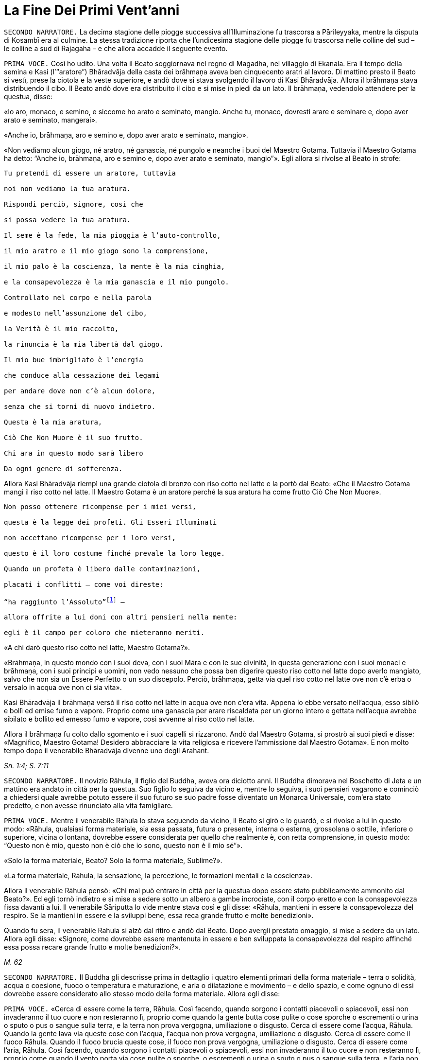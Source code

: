 = La Fine Dei Primi Vent’anni

[.narrator]
`SECONDO NARRATORE.` La decima stagione delle piogge successiva
all’Illuminazione fu trascorsa a Pārileyyaka, mentre la disputa di
Kosambī era al culmine. La stessa tradizione riporta che l’undicesima
stagione delle piogge fu trascorsa nelle colline del sud – le colline a
sud di Rājagaha – e che allora accadde il seguente evento.

[.voice]
`PRIMA VOCE.` Così ho udito. Una volta il Beato soggiornava nel regno di
Magadha, nel villaggio di Ekanālā. Era il tempo della semina e Kasi
(l’“aratore”) Bhāradvāja della casta dei brāhmaṇa aveva ben cinquecento
aratri al lavoro. Di mattino presto il Beato si vestì, prese la ciotola
e la veste superiore, e andò dove si stava svolgendo il lavoro di Kasi
Bhāradvāja. Allora il brāhmaṇa stava distribuendo il cibo. Il Beato andò
dove era distribuito il cibo e si mise in piedi da un lato. Il brāhmaṇa,
vedendolo attendere per la questua, disse:

«Io aro, monaco, e semino, e siccome ho arato e seminato, mangio. Anche
tu, monaco, dovresti arare e seminare e, dopo aver arato e seminato,
mangerai».

«Anche io, brāhmaṇa, aro e semino e, dopo aver arato e seminato,
mangio».

«Non vediamo alcun giogo, né aratro, né ganascia, né pungolo e neanche i
buoi del Maestro Gotama. Tuttavia il Maestro Gotama ha detto: “Anche io,
brāhmaṇa, aro e semino e, dopo aver arato e seminato, mangio”». Egli
allora si rivolse al Beato in strofe:

[verse]
____
Tu pretendi di essere un aratore, tuttavia +
noi non vediamo la tua aratura. +
Rispondi perciò, signore, così che +
si possa vedere la tua aratura.

Il seme è la fede, la mia pioggia è l’auto-controllo, +
il mio aratro e il mio giogo sono la comprensione, +
il mio palo è la coscienza, la mente è la mia cinghia, +
e la consapevolezza è la mia ganascia e il mio pungolo. +
Controllato nel corpo e nella parola +
e modesto nell’assunzione del cibo, +
la Verità è il mio raccolto, +
la rinuncia è la mia libertà dal giogo. +
Il mio bue imbrigliato è l’energia +
che conduce alla cessazione dei legami +
per andare dove non c’è alcun dolore, +
senza che si torni di nuovo indietro. +
Questa è la mia aratura, +
Ciò Che Non Muore è il suo frutto. +
Chi ara in questo modo sarà libero +
Da ogni genere di sofferenza.
____

Allora Kasi Bhāradvāja riempì una grande ciotola di bronzo con riso
cotto nel latte e la portò dal Beato: «Che il Maestro Gotama mangi il
riso cotto nel latte. Il Maestro Gotama è un aratore perché la sua
aratura ha come frutto Ciò Che Non Muore».

[verse]
____
Non posso ottenere ricompense per i miei versi, +
questa è la legge dei profeti. Gli Esseri Illuminati +
non accettano ricompense per i loro versi, +
questo è il loro costume finché prevale la loro legge. +
Quando un profeta è libero dalle contaminazioni, +
placati i conflitti – come voi direste: +
“ha raggiunto l’Assoluto”footnote:[Il termine _kevalī_
(“ha raggiunto l’Assoluto”) pare fosse
usato dal Buddha quando si rivolgeva ai brāhmaṇa.] – +
allora offrite a lui doni con altri pensieri nella mente: +
egli è il campo per coloro che mieteranno meriti.
____

«A chi darò questo riso cotto nel latte, Maestro Gotama?».

«Brāhmaṇa, in questo mondo con i suoi deva, con i suoi Māra e con le sue
divinità, in questa generazione con i suoi monaci e brāhmaṇa, con i suoi
principi e uomini, non vedo nessuno che possa ben digerire questo riso
cotto nel latte dopo averlo mangiato, salvo che non sia un Essere
Perfetto o un suo discepolo. Perciò, brāhmaṇa, getta via quel riso cotto
nel latte ove non c’è erba o versalo in acqua ove non ci sia vita».

Kasi Bhāradvāja il brāhmaṇa versò il riso cotto nel latte in acqua ove
non c’era vita. Appena lo ebbe versato nell’acqua, esso sibilò e bollì
ed emise fumo e vapore. Proprio come una ganascia per arare riscaldata
per un giorno intero e gettata nell’acqua avrebbe sibilato e bollito ed
emesso fumo e vapore, così avvenne al riso cotto nel latte.

Allora il brāhmaṇa fu colto dallo sgomento e i suoi capelli si
rizzarono. Andò dal Maestro Gotama, si prostrò ai suoi piedi e disse:
«Magnifico, Maestro Gotama! Desidero abbracciare la vita religiosa e
ricevere l’ammissione dal Maestro Gotama». E non molto tempo dopo il
venerabile Bhāradvāja divenne uno degli Arahant.

[.suttaref]
_Sn. 1:4; S. 7:11_

[.narrator]
`SECONDO NARRATORE.` Il novizio Rāhula, il figlio del Buddha, aveva ora
diciotto anni. Il Buddha dimorava nel Boschetto di Jeta e un mattino era
andato in città per la questua. Suo figlio lo seguiva da vicino e,
mentre lo seguiva, i suoi pensieri vagarono e cominciò a chiedersi quale
avrebbe potuto essere il suo futuro se suo padre fosse diventato un
Monarca Universale, com’era stato predetto, e non avesse rinunciato alla
vita famigliare.

[.voice]
`PRIMA VOCE.` Mentre il venerabile Rāhula lo stava seguendo da vicino, il
Beato si girò e lo guardò, e si rivolse a lui in questo modo: «Rāhula,
qualsiasi forma materiale, sia essa passata, futura o presente, interna
o esterna, grossolana o sottile, inferiore o superiore, vicina o
lontana, dovrebbe essere considerata per quello che realmente è, con
retta comprensione, in questo modo: “Questo non è mio, questo non è ciò
che io sono, questo non è il mio sé”».

«Solo la forma materiale, Beato? Solo la forma materiale, Sublime?».

«La forma materiale, Rāhula, la sensazione, la percezione, le formazioni
mentali e la coscienza».

Allora il venerabile Rāhula pensò: «Chi mai può entrare in città per la
questua dopo essere stato pubblicamente ammonito dal Beato?». Ed egli
tornò indietro e si mise a sedere sotto un albero a gambe incrociate,
con il corpo eretto e con la consapevolezza fissa davanti a lui. Il
venerabile Sāriputta lo vide mentre stava così e gli disse: «Rāhula,
mantieni in essere la consapevolezza del respiro. Se la mantieni in
essere e la sviluppi bene, essa reca grande frutto e molte benedizioni».

Quando fu sera, il venerabile Rāhula si alzò dal ritiro e andò dal
Beato. Dopo avergli prestato omaggio, si mise a sedere da un lato.
Allora egli disse: «Signore, come dovrebbe essere mantenuta in essere e
ben sviluppata la consapevolezza del respiro affinché essa possa recare
grande frutto e molte benedizioni?».

[.suttaref]
_M. 62_

[.narrator]
`SECONDO NARRATORE.` Il Buddha gli descrisse prima in dettaglio i quattro
elementi primari della forma materiale – terra o solidità, acqua o
coesione, fuoco o temperatura e maturazione, e aria o dilatazione e
movimento – e dello spazio, e come ognuno di essi dovrebbe essere
considerato allo stesso modo della forma materiale. Allora egli disse:

[.voice]
`PRIMA VOCE.` «Cerca di essere come la terra, Rāhula. Così facendo, quando
sorgono i contatti piacevoli o spiacevoli, essi non invaderanno il tuo
cuore e non resteranno lì, proprio come quando la gente butta cose
pulite o cose sporche o escrementi o urina o sputo o pus o sangue sulla
terra, e la terra non prova vergogna, umiliazione o disgusto. Cerca di
essere come l’acqua, Rāhula. Quando la gente lava via queste cose con
l’acqua, l’acqua non prova vergogna, umiliazione o disgusto. Cerca di
essere come il fuoco Rāhula. Quando il fuoco brucia queste cose, il
fuoco non prova vergogna, umiliazione o disgusto. Cerca di essere come
l’aria, Rāhula. Così facendo, quando sorgono i contatti piacevoli o
spiacevoli, essi non invaderanno il tuo cuore e non resteranno lì,
proprio come quando il vento porta via cose pulite o sporche, o
escrementi o urina o sputo o pus o sangue sulla terra, e l’aria non
prova vergogna, umiliazione o disgusto. Cerca di essere come lo spazio,
Rāhula. Così facendo, quando sorgono i contatti piacevoli o spiacevoli,
essi non invaderanno il tuo cuore e non resteranno lì, perché lo spazio
non ha luogo in cui restare».

«Pratica la gentilezza amorevole per vincere la malevolenza. Pratica la
compassione per vincere la crudeltà. Pratica la gioia empatica per
vincere l’apatia. Pratica l’equanimità per vincere il risentimento.
Pratica la contemplazione della repulsività del corpo per vincere la
lussuria. Pratica la contemplazione dell’impermanenza per vincere la
presunzione dell’“io sono”. Pratica la consapevolezza del respiro,
perché quando essa è mantenuta in essere e ben sviluppata, reca gran
frutto e molte benedizioni».

[.suttaref]
_M. 62_

[.narrator]
`SECONDO NARRATORE.` Il Buddha descrisse allora i sedici modi in cui può
essere praticata la consapevolezza del respiro.

[.narrator]
`PRIMO NARRATORE.` Il raggiungimento della condizione di Arahant da parte
del novizio Rāhula è narrata in seguito.

[.narrator]
`SECONDO NARRATORE.` Nella successiva stagione delle piogge, la
dodicesima, il Buddha si trovò a Verañjā.

[.voice]
`SECONDA VOCE.` Avvenne questo. Il Buddha, il Beato, soggiornava a
Verañjā, ai piedi dell’albero _nimba_ di Naḷeru con una grande comunità
di bhikkhu, di cinquecento bhikkhu, quando un brāhmaṇa di Verañjā sentì
parlare del Beato e decise di andare ad incontrarlo. Andò da lui e
scambiò con lui dei saluti e, quando furono terminati i formali doveri
di reciproca cortesia, egli si mise a sedere da un lato. Disse: «Maestro
Gotama, ho sentito che il monaco Gotama non presta omaggio ai brāhmaṇa
che sono vecchi, anziani, gravati dagli anni, avanti nella vita e giunti
allo stadio finale, che egli non si alza in piedi per loro né li invita
a sedersi. E, inoltre, vedo che, infatti, così è, perché il Maestro
Gotama in realtà non fa queste cose. Questo non va bene, Maestro
Gotama».

«Brāhmaṇa, in questo mondo con i suoi deva, con i suoi Māra e con le sue
divinità, in questa generazione con i suoi monaci e brāhmaṇa, con i suoi
principi e uomini, non vedo nessuno al quale io possa prestare omaggio o
per il quale alzarmi in piedi o invitarlo a sedersi, perché se un Essere
Perfetto prestasse omaggio o si alzasse per qualcuno o lo invitasse a
sedersi, a costui gli si spaccherebbe la testa».

«Il Maestro Gotama è privo di gusto».

«C’è una ragione per la quale si potrebbe giustamente dire che il monaco
Gotama è privo di gusto: gusto per le forme visibili, gusto per i suoni,
odori, sapori e oggetti tangibili. Queste cose sono rigettate da un
Essere Perfetto, tagliate alla radice, rese come ceppi di palma,
eliminate e non più soggette a sorgere in futuro. È però sicuro,
brāhmaṇa, che tu intenda questo?».

«Il Maestro Gotama non ha il senso dei valori».

«C’è una ragione per la quale si potrebbe giustamente dire che il monaco
Gotama non ha il senso dei valori: il senso del valore delle forme
visibili, il senso del valore dei suoni, degli odori, dei sapori e degli
oggetti tangibili. Queste cose sono rigettate da un Essere Perfetto … e
non più soggette a sorgere in futuro. È però sicuro, brāhmaṇa, che tu
intenda questo?».

«Il Maestro Gotama insegna che non si dovrebbe fare
nulla».footnote:[Alcuni dei giochi di parole presenti in questo passo
mettono a dura prova le qualità di un traduttore. «Insegna che non ci sono cose
da fare» (_akiriyavādī_) indica colui il quale afferma che le azioni
sono a-morali e non fanno maturare effetti, né buoni né cattivi.
«Insegna il nichilismo» (_ucchedavādī_) indica colui il quale crede che
alcuni tipi di anima o di sé abbiano una permanenza temporanea, che a un
certo punto viene però interrotta. Essa presuppone l’esistenza di
un’anima temporanea. «Uno da portare via» (_venayika_) è l’espressione
più difficile. La parola _vineti_ (letteralmente “da portare via”)
significa sia da portare via sia, metaforicamente, da disciplinare.
“Portare via” è pure utilizzato dal Buddha nel senso di condurre i
discepoli lontano dalla sofferenza e, dai suoi oppositori, per
insultarlo come uno che porta la gente fino alla distruzione, procurata
dal nichilismo, l’“abisso del nulla”, e, di conseguenza, per loro egli è
uno “da portare via”, ossia di cui sbarazzarsi.]

«C’è una ragione per la quale si potrebbe giustamente dire che il monaco
Gotama insegna che non si dovrebbe fare nulla: io insegno che non si
dovrebbero compiere atti corporei o verbali errati o alimentare pensieri
malsani e molti altri generi di cose malvagie e non salutari. È però
sicuro, brāhmaṇa, che tu intenda questo?».

«Il Maestro Gotama insegna il nichilismo».

«C’è una ragione per la quale si potrebbe giustamente dire che il monaco
Gotama insegna il nichilismo: io insegno l’annichilimento della brama,
dell’odio e dell’illusione, e di molti generi di cose malvagie e non
salutari. È però sicuro, brāhmaṇa, che tu intenda questo?».

«Il Maestro Gotama è puntiglioso».

«C’è una ragione per la quale si potrebbe giustamente dire che il monaco
Gotama è fastidioso: io sono fastidioso in relazione ad atti corporei o
verbali errati o pensieri malsani e molti altri generi di cose non
salutari. È però sicuro, brāhmaṇa, che tu intenda questo?».

«Il monaco Gotama è uno da portare via».

«C’è una ragione per la quale si potrebbe giustamente dire che il monaco
Gotama è uno da portare via: io insegno il Dhamma che porta via dalla
brama, dall’odio e dall’illusione, e da molti generi di cose malvagie e
non salutari. È però sicuro, brāhmaṇa, che tu intenda questo?».

«Il monaco Gotama è un mortificatore».

«C’è una ragione per la quale si potrebbe giustamente dire che il monaco
Gotama è un mortificatore: dico che gli atti corporei o verbali errati o
pensieri malsani sono cose malvagie e non salutari da mortificare, e
chiamo mortificatore colui nel quale le cose malvagie e non salutari da
mortificare sono rifiutate, tagliate alla radice, rese come ceppi di
palma, eliminate e non più soggette a sorgere nel futuro, e in un Essere
Perfetto queste cose sono rifiutate … e non più soggette a sorgere nel
futuro. È però sicuro, brāhmaṇa, che tu intenda questo?».

«Il monaco Gotama ha mancato la sua rinascita».

«C’è una ragione per la quale si potrebbe giustamente dire che il monaco
Gotama ha mancato la sua rinascita. Quando il rientro di una persona in
un utero e il suo pervenire alla nascita sono rifiutati … e non sono più
soggetti a sorgere nel futuro, allora di tale persona dico che ha
mancato la sua rinascita, e nell’Essere Perfetto il rientro in un utero
e una futura rinascita sono rifiutati … e non sono più soggetti a
sorgere nel futuro. È però sicuro, brāhmaṇa, che tu intenda questo?».

«Supponiamo che una chioccia stia covando otto, dieci o dodici uova, che
le covi e le faccia schiudere con cura: il primo di quei pulcini a
forare il guscio con la punta del suo becco e gli artigli delle sue
zampe, il primo a uscir fuori sano, dovrebbe essere chiamato il più
anziano o il più giovane?».

«Dovrebbe essere chiamato il più anziano, Maestro Gotama, perché è il
più anziano di quei pulcini».

«Allo stesso modo, brāhmaṇa, in questa generazione dominata
dall’ignoranza, racchiusa in un uovo d’ignoranza, sigillata
dall’ignoranza, sono io l’unico al mondo ad aver scoperto la suprema e
piena Illuminazione forando il guscio dell’ignoranza, della nescienza.
Sono perciò io il più anziano ed eminente nel mondo».

[.suttaref]
_Vin. Sv. Pārā. 1; A. 8:11_

[.narrator]
`SECONDO NARRATORE.` Il Buddha poi descrisse come, mediante l’ottenimento
dei quattro jhāna e delle tre vere conoscenze, pervenne a conoscere
direttamente che non vi era più nascita per lui. Il brāhmaṇa si convinse
e prese i Tre Rifugi. Egli allora offrì ricovero e sostegno al Buddha
per la successiva stagione delle piogge, e il Buddha accettò.

[.voice]
`SECONDA VOCE.` A Verañjā ottenere cibo in elemosina era difficile. C’era
carestia ed erano stati emessi dei buoni per ottenere il cibo. Non era
facile sopravvivere neanche spigolando strenuamente. Tuttavia, alcuni
commercianti del nord del paese con cinquecento cavalli avevano allora
preso alloggio per la stagione delle piogge a Verañjā. Avevano fatto
sapere che per ogni bhikkhu ci sarebbe stata una misura di crusca presso
i recinti dei cavalli.

Un mattino i bhikkhu si vestirono, presero le loro ciotole e la veste
superiore, e si avviarono per la questua a Verañjā. Quando non ottennero
alcun cibo, si recarono presso i recinti dei cavalli e ognuno di loro
portò una misura di crusca in monastero, ove la pestarono in un mortaio
e la mangiarono. Il venerabile Ānanda macinò una misura di crusca su una
pietra e la portò al Beato. Il Beato la mangiò.

Egli aveva sentito il rumore di un mortaio. Gli Esseri Perfetti sanno e
chiedono, ma, anche, sanno e non chiedono. Chiedono quando lo reputano
opportuno e si astengono dal chiedere quando lo reputano inopportuno.
Gli Esseri Perfetti chiedono al fine di promuovere il bene, per
nessun’altra ragione. Nel caso degli Esseri Perfetti il ponte verso il
male è demolito. Gli Esseri Illuminati, gli Esseri Perfetti, interrogano
i bhikkhu per due ragioni: per insegnare il Dhamma o per rendere noto un
precetto d’addestramento ai discepoli. Per quell’occasione il Beato
chiese al venerabile Ānanda: «Ānanda, che cos’è quel rumore di
mortaio?». Il venerabile Ānanda glielo spiegò.

«Bene, bene, Ānanda. Ci siete riusciti, come brave persone. Nelle future
generazioni, però, ci saranno alcuni che guarderanno dall’alto in basso
perfino pasti di riso fino cotto con la carne».

Il venerabile Mahā-Moggallāna andò dal Beato. Egli disse: «Signore, è
ora difficile procurarsi cibo in elemosina a Verañjā. C’è carestia e
sono stati emessi dei buoni per ottenere il cibo. Non è facile
sopravvivere neanche spigolando strenuamente. Signore, sotto la
superficie di questa terra vi è un humus ricco e dolce come il miele.
Sarebbe bene che io rivoltassi la terra. Così i bhikkhu sarebbero in
grado di cibarsi dell’humus sul quale vivono le piante acquatiche».

«Moggallāna, che cosa ne sarebbe, però, delle creature che dipendono
dall’humus?».

«Signore, renderò una mia mano larga come la grande terra e prenderò le
creature che dipendono dall’humus e le metterò lì. Rivolterò la terra
con l’altra mano».

«Basta così, Moggallāna, non suggerire di rivoltare la terra. Le
creature saranno confuse».

«Signore, sarebbe bene che il Saṅgha dei bhikkhu andasse nel Continente
Settentrionale di Uttarakuru per la questua».

«Basta così, Moggallāna, non suggerire che il Saṅgha dei bhikkhu vada
nel Continente Settentrionale di Uttarakuru per la questua».

Mentre il venerabile Sāriputta era in ritiro da solo sorse in lui questo
pensiero: «La santa vita di quale Buddha non durò a lungo? La santa vita
di quale Buddha durò a lungo?».

«Al tempo dei Beati Vipassī, Sikhī e Vessabhū la santa vita non durò a
lungo, Sāriputta. Al tempo dei Beati Kakusandha, Koṇāgamana e Kassapa la
santa vita durò a lungo».

«Signore, per quale ragione al tempo dei Beati Vipassī, Sikhī e Vessabhū
la santa vita non durò a lungo?».

«Quei Beati non furono solleciti a insegnare il Dhamma ai loro discepoli
dettagliatamente e pronunciarono pochi Fili di Discorsi
(sutta),footnote:[C’è un gioco di parole sul termine sutta, letteralmente
“filo” e metaforicamente “filo di discorsi” o insieme di idee connesse.
È in quest’ultimo senso che i discorsi del Buddha sono chiamati “sutta”,
perché in essi l’insegnamento è tenuto assieme nella forma di un filo di
argomenti legati l’uno con l’altro.] Canti, Esposizioni, Strofe, Esclamazioni,
Detti, Storie di Nascite, Meraviglie e Domande. Non fu resa nota alcuna
regola di addestramento per i discepoli. Il _Pātimokkha_, il Codice
Monastico, non fu esposto. Proprio come quando vari fiori sono posti su
un tavolo senza essere tenuti assieme da fili possono venire facilmente
sparpagliati, spazzati via e andare perduti – perché? Perché non sono
tenuti assieme da fili – allo stesso modo, quando quei Buddha, quei
Beati e i loro discepoli da loro personalmente illuminati scomparvero,
allora i discepoli che in seguito abbracciarono la vita religiosa,
chiamati in vari modi, appartenenti a varie razze e varie stirpi, fecero
estinguere la vita religiosa. Quei Beati leggevano di norma la mente dei
loro discepoli e li consigliavano di conseguenza. Una volta, il Beato
Vessabhū, realizzato e completamente illuminato, in una boscaglia d’una
giungla che ispirava timore lesse la mente di un Saṅgha forte di un
migliaio di bhikkhu, e così li esortò e istruì: “Pensate così, non
pensate così. Prestate attenzione così, non prestate attenzione così.
Abbandonate questo, entrate e dimorate in questo”. Poi, seguendo le sue
istruzioni, i loro cuori furono liberati dalle contaminazioni per mezzo
del non-attaccamento. E la boscaglia di quella giungla ispirava a tal
punto timore che di solito avrebbe fatto rizzare i capelli a un uomo se
egli non fosse stato libero dalla brama. Questa fu la ragione per cui la
vita santa di quei beati non durò a lungo».

«Signore, per quale ragione al tempo dei Beati Kakusandha, Koṇāgamana e
Kassapa la santa vita durò a lungo?».

«Quei Beati furono solleciti a insegnare il Dhamma ai loro discepoli
dettagliatamente e pronunciarono molti Fili di Discorsi, Canti,
Esposizioni, Strofe, Esclamazioni, Detti, Storie di Nascite, Meraviglie
e Domande. Furono rese note regole di addestramento per i discepoli. Il
Pātimokkha, il codice monastico, fu esposto. Proprio come quando vari
fiori sono posti su un tavolo tenuti ben legati assieme da fili, e non
possono venire sparpagliati, spazzati via e andare perduti – perché?
Perché sono tenuti ben legati assieme da fili – allo stesso modo, quando
quei Buddha, quei Beati e i loro discepoli da loro personalmente
illuminati scomparvero, allora i discepoli che in seguito abbracciarono
la vita religiosa, chiamati in vari modi, appartenenti a varie razze e
varie stirpi, fecero continuare la vita religiosa per lungo tempo.
Questa fu la ragione per cui la vita santa di quei beati durò a lungo».

Allora il venerabile Sāriputta si alzò dal posto in cui sedeva e,
sistemandosi la sua veste su una spalla, levò le palme giunte delle sue
mani verso il Beato e disse: «Questo è il tempo, Beato, questo è il
tempo che il Beato renda note le regole di addestramento, che esponga il
_Pātimokkha_, in modo che la santa vita possa durare a lungo».

«Aspetta Sāriputta, aspetta! L’Essere Perfetto saprà quando è il momento
di farlo. Il Maestro non renderà note le regole di addestramento per i
discepoli né esporrà il _Pātimokkha_ fino a quando non si manifesteranno
alcune cose che generano contaminazioni qui nel Saṅgha. Appena questo
avverrà, allora il Maestro si occuperà di entrambe queste cose, al fine
di allontanare queste cose che generano contaminazioni. Alcune cose che
generano contaminazioni non si manifesteranno finché il Saṅgha non si
sarà ingrandito in quanto fondato da tempo, e sarà cresciuto [quanto al
numero dei bhikkhu]: sarà allora che esse si manifesteranno e sarà
allora che il Maestro renderà note le regole di addestramento per i
discepoli, e esporrà il _Pātimokkha_ al fine di allontanare queste cose
che generano contaminazioni. Alcune cose che generano contaminazioni non
si manifesteranno finché il Saṅgha non si sarà ingrandito mediante
completezza … non si sarà ingrandito mediante beni eccessivi … non si
sarà ingrandito mediante erudizione … Al momento, però, il Saṅgha è
libero da infezioni, libero da pericoli, è immacolato, puro ed è fatto
di durame. Perché di questi cinquecento bhikkhu chi si trova più
indietro è nella condizione di Chi è Entrato nella Corrente, non è più
soggetto alla perdizione, certo nella rettitudine e destinato
all’Illuminazione».

Allora il Beato si rivolse al venerabile Ānanda: «Ānanda, è costume
degli Esseri Perfetti di non avviarsi a errare per il paese senza
essersi congedati da coloro che li hanno invitati per la stagione delle
piogge. Andiamo e congediamoci dal brāhmaṇa di Verañjā».

«E sia, Signore», rispose il venerabile Ānanda.

Allora il Beato si vestì, prese la ciotola e la veste superiore, e andò
con il venerabile Ānanda quale suo attendente nella casa del brāhmaṇa di
Verañjā, ove si mise a sedere nel posto preparatogli.

Il brāhmaṇa arrivò e gli prestò omaggio. Il Beato disse: «Abbiamo
trascorso la stagione delle piogge qui, invitati da te, brāhmaṇa, e ora
ci congediamo. Desideriamo avviarci a errare per il paese».

«È vero, Maestro Gotama. Siete stati invitati da me a trascorrere qui la
stagione delle piogge. Quel che avrebbe dovuto essere dato non è stato
dato. Ciò, però, non è avvenuto perché non avevamo capito o perché non
fossimo disposti a dare. Come potevamo fare? La vita laica è piena di
impegni, molte sono le cose da fare. Che il Maestro Gotama assieme al
Saṅgha dei bhikkhu accetti il pasto di domani da me».

Il Beato accettò in silenzio. Poi, dopo aver istruito il brāhmaṇa con un
discorso di Dhamma, si alzò e andò via.

Il giorno seguente, quando il pasto fu terminato, il brāhmaṇa di Verañjā
offrì al Beato la stoffa per una veste e a ogni bhikkhu due pezzi di
stoffa. E il Beato, dopo averlo istruito con un discorso di Dhamma, se
ne andò.

[.suttaref]
_Vin. Sv. Pārā. 1_

[.narrator]
`SECONDO NARRATORE.` Il seguente episodio si verificò mentre la
tredicesima stagione delle piogge veniva trascorsa a Cālikā.

[.voice]
`PRIMA VOCE.` Così ho udito. Mentre il Beato soggiornava a Cālikā, sulla
Rupe Cālikā, il suo attendente era allora il venerabile Meghiya. Egli
andò dal Beato e gli disse: «Signore, voglio entrare a Jantugāma per la
questua».

«È tempo, Meghiya, di fare quel che reputi opportuno».

Allora era mattino e così il venerabile Meghiya si vestì, prese la
ciotola e la veste superiore ed entrò a Jantugāma per la questua.
Allorché ebbe fatto il giro per la questua e stava tornando dopo il
pasto, giunse sulla riva del fiume Kimikālā. Mentre stava camminando ed
errando lungo la riva del fiume per muoversi un po’, vide un grazioso e
invitante boschetto di alberi di mango. Pensò: «Questo grazioso e
invitante boschetto di alberi di mango sarà utile per lo sforzo di un
uomo di rango che cerca un tale sforzo. Se il Beato lo consente, verrò
in questo boschetto di alberi di mango per lo sforzo».

Egli allorà si recò dal Beato e gliene parlò. Il Beato disse: «Aspetta,
Meghiya, siamo ancora soli. Aspetta che arrivino altri bhikkhu».

Una seconda volta il venerabile Meghiya disse: «Il Beato non ha molto
altro da fare, Signore. Non v’è bisogno di confermare ciò che egli ha
già fatto. Noi, però, abbiamo ancora qualcosa da fare. Abbiamo bisogno
di confermare ciò che abbiamo già fatto. Se il Beato lo consente,
Signore, vorrei andare in quel boschetto di alberi di mango per lo
sforzo».

Una seconda volta il Beato disse: «Aspetta, Meghiya, siamo ancora soli.
Aspetta che arrivino altri bhikkhu».

Una terza volta il venerabile Meghiya ripeté la sua richiesta.

«Dal momento che tu parli di “sforzo”, Meghiya, che cosa posso dirti? È
tempo che tu faccia quel che reputi opportuno».

Allora il venerabile Meghiya si alzò dal posto in cui sedeva e, dopo
aver prestato omaggio al Beato, girandogli a destra, si avviò verso il
boschetto di alberi di mango, ove si mise a sedere ai piedi di un
albero, sua dimora diurna. Allora, per quasi tutto il tempo che egli
rimase nel boschetto di alberi di mango, tre generi di pensieri non
salutari occuparono la sua mente, ossia pensieri di desideri sensoriali,
pensieri di malevolenza e pensieri di crudeltà. Gli capitò così di
pensare: «È meraviglioso, è stupefacente! Eccomi qui, ho abbandonato la
vita famigliare per fede e ora sono tormentato da questi tre generi di
pensieri malvagi e non salutari».

Quando fu sera, si alzò dal ritiro e andò dal Beato. Gli disse quel che
era avvenuto.

«Meghiya, quando la liberazione del cuore è ancora immatura, cinque cose
la conducono a maturazione. Quali cinque? Primo, un bhikkhu con buoni
amici e buoni compagni. Secondo, un bhikkhu è perfetto nella virtù,
contenuto con il contenimento del _Pātimokkha_, perfetto per condotta e
per modo di vivere, vede il pericolo nella più piccola colpa, si
addestra portando a effetto i precetti dell’addestramento. Terzo,
ascolta volentieri senza problemi o riserve discorsi che riguardano
l’annientamento, che favoriscono la liberazione del cuore, che conducono
al totale disincanto, allo svanire, al cessare, alla pacificazione, alla
conoscenza diretta, all’Illuminazione, al Nibbāna, ossia a volere poco,
ad accontentarsi, all’isolamento, al dissociarsi dalla società,
all’energia, alla virtù, alla concentrazione, alla comprensione, alla
liberazione, alla conoscenza e alla visione della liberazione. Quarto,
un bhikkhu è energico nell’abbandonare cose non salutari e a portare a
effetto le cose salutari, è risoluto, costante e instancabile riguardo
alle cose salutari. Quinto, un bhikkhu ha comprensione, ha la penetrante
comprensione propria degli Esseri Nobili a riguardo del sorgere e dello
svanire che conduce alla cessazione completa della sofferenza».

«Ora, quando un bhikkhu ha buoni amici e buoni compagni, da lui ci si
può attendere che sarà virtuoso … che ascolterà volentieri … discorsi
che riguardano l’annientamento … che sarà energico nell’abbandonare cose
non salutari e a portare a effetto le cose salutari … che egli avrà la
penetrante comprensione propria degli Esseri Nobili a riguardo del
sorgere e dello svanire che conduce alla completa cessazione della
sofferenza».

«Per fondare dentro di sé queste cinque cose, però, un bhikkhu dovrebbe,
per di più, mantenere in essere queste quattro cose. La ripugnanza (in
relazione all’aspetto repellente del corpo)footnote:[“Ripugnanza” è un
termine che indica l’oggetto di
contemplazione consistente sia nelle “trentuno parti del corpo”
(trentadue nei Commentari) sia la decomposizione dei cadaveri (cap. 12,
pp. 270-271). Lo scopo è ridurre l’attaccamento al corpo fisico
dimostrando che è non attraente ma transitorio.] dovrebbe
essere mantenuta in essere al fine di abbandonare la lussuria. La
gentilezza amorevole al fine di abbandonare la malevolenza. La
consapevolezza del respiro al fine di interrompere i pensieri
discorsivi. La percezione dell’impermanenza al fine di eliminare la
presunzione dell’“io sono”. Perché quando si percepisce l’impermanenza,
la percezione del non-sé si fonda, e quando si percepisce il non-sé, si
giunge all’eliminazione della presunzione dell’“io sono” e questo è il
Nibbāna qui e ora».

Conoscendo il significato di ciò, il Beato esclamò queste parole:

[verse]
____
Pensieri meschini, pensieri triviali +
arrivano a tentare la mente e poi volano via. +
Non comprendendo questi pensieri nella mente, +
il cuore vaga avanti e indietro rincorrendoli. +
Un uomo che comprende questi pensieri nella sua mente +
li espelle con consapevolezza vigorosa. +
E un Essere Illuminato se n’è sbarazzato +
perché le tentazioni non agitano più la sua mente.
____

[.suttaref]
_Ud. 4:1; A. 9:3._

[.narrator]
`SECONDO NARRATORE.` Il figlio del Buddha aveva ora vent’anni. Gli fu di
conseguenza impartita la piena ammissione (in quanto non conferibile
prima di tale età). E la tradizione riporta che fu in questo stesso anno
che il Buddha pronunciò il discorso che fu per lui la causa per ottenere
la condizione di Arahant.

[.voice]
`PRIMA VOCE.` Così ho udito. Allora il Beato soggiornava a Sāvatthī, nel
Boschetto di Jeta, nel Parco di Anāthapiṇḍika. Ora, mentre egli era solo
in meditazione questo pensiero sorse nella sua mente: «Le cose che
giungono a maturazione nella Liberazione sono mature nella mente di
Rāhula. E se io lo conducessi al definitivo esaurimento delle
contaminazioni?».

Quando fu mattino il Beato si vestì, prese la ciotola e la veste
superiore, e si recò a Sāvatthī per la questua. Quando ebbe fatto il
giro per la questua a Sāvatthī, tornò dopo il pasto e disse al
venerabile Rāhula: «Rāhula, prendi con te una stuoia su cui sedere e
andiamo a trascorrere la giornata nel Boschetto del Cieco».

«Così sia, Signore», rispose il venerabile Rāhula e, dopo aver preso con
sé una stuoia, seguì il Beato. In quella circostanza, però, anche molte
migliaia di divinità seguirono il Beato, pensando: «Oggi il Beato sta
per condurre il venerabile Rāhula al definitivo esaurimento delle
contaminazioni».

Allora il Beato entrò nel Boschetto del Cieco e si mise a sedere ai
piedi di un albero. E il venerabile Rāhula prestò omaggio al Beato e si
mise a sedere da un lato. Dopo che lo ebbe fatto, il Beato disse:

(1a) «Cosa ne pensi, Rāhula, l’occhio è permanente o impermanente?».

«Impermanente, Signore».

«Quel che è impermanente è però spiacevole o piacevole?».

«Spiacevole, Signore».

«A riguardo di ciò che è impermanente, spiacevole e soggetto al
cambiamento, è giusto dire: “Questo è mio, questo è quel che io sono,
questo è il mio sé?”».

«No, Signore».

(1b) «Cosa ne pensi, Rāhula, le forme visibili sono permanenti o
impermanenti?» …

(1c) «Cosa ne pensi, Rāhula, la coscienza visiva è permanente o
impermanente?» …

(1d) «Cosa ne pensi, Rāhula, il contatto visivo è permanente o
impermanente?» … 

(1e) «Cosa ne pensi, Rāhula, è permanente o impermanente una sensazione,
una percezione, una formazione [mentale], una coscienza che sorge avendo
come condizione il contatto visivo?» …

[.narrator]
`SECONDO NARRATORE.` Le cinque stesse proposizioni da (a) a (e) furono
ripetute per (2) orecchio e suoni, (3) naso e odori, (4) lingua e
sapori, (5) corpo e oggetti tangibili, (6) mente e oggetti mentali.

[.voice]
`PRIMA VOCE.` «Con questa comprensione, Rāhula, il saggio nobile discepolo
diventa disincantato nei riguardi dell’occhio, delle forme visibili,
della coscienza visiva e del contatto visivo, ed egli diventa
disincantato nei riguardi della sensazione, della percezione, delle
formazioni mentali e della coscienza che sorge avendo come condizione il
contatto visivo».

«Diventa disincantato nei riguardi dell’orecchio e dei suoni … nei
riguardi del naso e degli odori … nei riguardi della lingua e dei sapori
… nei riguardi del corpo e degli oggetti tangibili … nei riguardi della
mente e degli oggetti mentali …».

«Diventando disincantato, la sua brama svanisce. Con lo svanire della
brama, il suo cuore è liberato. Quando il suo cuore è liberato, giunge
la conoscenza: “È liberato”. Egli comprende: “La nascita è distrutta, la
santa vita è stata vissuta, quel che doveva essere fatto è stato fatto,
non ci sarà altra rinascita”».

Questo è ciò che il Beato disse. Il venerabile Rāhula si rallegrò per
queste parole. E, quando questo discorso fu terminato, il cuore del
venerabile Rāhula fu liberato dalle contaminazioni mediante il
non-attaccamento. E in quelle molte migliaia di divinità sorse la pura,
immacolata visione del Dhamma: tutto quel che sorge deve cessare.

[.suttaref]
_M. 147_

[.narrator]
`SECONDO NARRATORE.` Le sei successive stagioni delle piogge – ossia dalla
quattordicesima alla diciannovesima – furono trascorse in luoghi
differenti. La ventesima a Sāvatthī, nel Boschetto di Jeta. Secondo la
tradizione dei Commentari, il Buddha decise allora di trascorrere
regolarmente ogni stagione delle piogge a Sāvatthī, e scelse in modo
permanente come suo attendente l’anziano Ānanda. Due eventi di rilievo
narrati nei Piṭaka sono collocati dalla tradizione in questo anno. Si
tratta della conversione del bandito Aṅgulimāla e di un tentativo di
screditare il Buddha messo in atto da alcuni suoi oppositori.

PRIMA VOCE. Così ho udito. Una volta, quando il Beato soggiornava a
Sāvatthī, comparve un bandito nel regno del re Pasenadi di Kosala. Era
chiamato Aṅgulimāla, ossia “Collana di Dita”, ed era un assassino, un
sanguinario, dedito alle percosse e alla violenza, crudele con tutti gli
esseri viventi. Devastava villaggi, città e distretti. Continuava a
uccidere le persone, e indossava una collana fatta con le loro dita.

Un mattino il Beato prese la ciotola e la veste superiore, e andò a
Sāvatthī per la questua. Quando ebbe fatto il giro per la questua a
Sāvatthī e fu ritornato dopo il pasto, mise in ordine il posto nel quale
riposava e, poi, portando con sé la ciotola e la veste superiore, si
incamminò verso il luogo in cui si trovava Aṅgulimāla. Bovari, pastori,
agricoltori e viaggiatorifootnote:[La parola _padhāvino_ (viaggiatori)
compare nella stessa frase in M. 50, ma è pronunciata _pathāvino_ (P.T.S. ed.). È stato
seguito il Commentario a M. 50. Il Dizionario della P.T.S. offre
entrambi i termini, ma con significati differenti, benché l’inclusione
di _padhāvin_ sia un errore.] videro il Beato e dissero:
«Non incamminarti per quella strada, monaco. Su quella strada c’è il
bandito Aṅgulimāla. Uomini hanno percorso quella strada in bande di
dieci, venti, trenta e anche quaranta di tanto in tanto, ma sono tutti
caduti nelle mani di Aṅgulimāla».

Quando ciò fu detto, il Beato proseguì in silenzio. Una seconda volta
avvenne la stessa cosa, e il Beato proseguì in silenzio. Una terza volta
avvenne la stessa cosa, e il Beato proseguì in silenzio.

Vedendolo arrivare da lontano, il bandito Aṅgulimāla pensò: «È
meraviglioso, è davvero stupefacente! Uomini hanno percorso questa
strada perfino in bande di quaranta di tanto in tanto. E ora questo
monaco arriva da solo, non accompagnato. Si potrebbe pensare che era
destino che venisse. Perché non dovrei prendere la vita di questo
monaco?».

Prese spada e scudo, allacciò l’arco e la faretra, e andò alla ricerca
del Beato. Allora il Beato compì un atto miracoloso, così che
Aṅgulimāla, per quanto corresse, non fu in grado di raggiungere il Beato
che, invece, camminava a passo normale. Allora Aṅgulimāla pensò: «È
meraviglioso, è stupefacente! Ero solito raggiungere e catturare un
elefante al galoppo, allo stesso modo di un cavallo al galoppo, di un
carro al galoppo o di un daino al galoppo. Per quanto stia correndo più
velocemente che posso, però, non riesco a raggiungere questo monaco che
sta camminando a passo normale».

Si fermò e gridò: «Fermati, monaco! Fermati, monaco!».

«Io mi sono fermato, Aṅgulimāla, fermati anche tu».

Il bandito pensò: «Questi monaci, figli dei Sakya, dicono la verità,
affermano la verità. Questo monaco però sta camminando e, tuttavia egli
dice: “Io mi sono fermato, Aṅgulimāla, fermati anche tu”. E se
rivolgessi delle domande a questo monaco?». Allora si rivolse al Beato
in strofe:

[verse]
____
Mentre stai camminando, monaco, +
mi dici di esserti fermato, +
ma ora che mi sono fermato, +
mi dici che non mi sono fermato. +
Ti chiedo, o monaco, qual è di questo il significato? +
Com’è che tu ti sei fermato, e io no?

Aṅgulimāla, io mi sono fermato per sempre, +
giurando di rinunciare a compiere violenza +
verso ogni essere vivente, +
tu, invece, non conosci contenimento verso nulla. +
Per questo io mi sono fermato e tu no.

Oh, che viva a lungo un saggio che io posso riverire, +
questo monaco è ora apparso in questa grande foresta. +
Certamente io rinuncerò per molto tempo a ogni malvagità +
ascoltando la tua esposizione in strofe del Dhamma.

Così dicendo, il bandito prese spada e armi +
e le gettò in una fossa, in una voragine. +
Il bandito si prostrò ai piedi del Sublime, venerandolo, +
e poi gli chiese l’ammissione alla vita religiosa.

L’Illuminato, il Saggio di grande compassione, +
l’insegnante del mondo con le sue divinità, +
si rivolse a lui con queste parole: «Vieni, bhikkhu» +
e fu così che lui divenne un bhikkhu.
____

Il Beato si mise poi in viaggio per tappe per Sāvatthī con Aṅgulimāla
come suo monaco attendente. Infine arrivarono a Sāvatthī e il Beato si
fermò nel Boschetto di Jeta. Allora molta folla era riunita nei pressi
del cancello del palazzo del re Pasenadi, chiassosa e turbolenta, per
chiedere che il bandito fosse eliminato. A mezzogiorno il re si avviò
verso il parco, accompagnato da cinquecento cavalieri. Procedette finché
la strada lo consentì alle carrozze e poi scese e si avvicinò a piedi al
Beato. Poi gli prestò omaggio e si mise a sedere da un lato. Il Beato
gli chiese: «Che cosa succede, gran re? Seniya Bimbisāra, re di Magadha,
ti sta attaccando? Oppure i Licchavi di Vesālī, o qualche altro
governante ostile?».

«No, Signore. Un bandito è apparso nel mio regno. Egli continua a
uccidere le persone, e indossa una collana fatta con le loro dita. Non
riuscirò mai a eliminarlo, Signore».

«Gran re, se però tu vedessi che Aṅgulimāla si è rasato barba e capelli,
ha indossato la veste ocra e ha rinunciato alla vita famigliare per la
vita religiosa, e che si astiene dall’uccidere e dal rubare, che mangia
solo una volta e prima di mezzogiorno, che vive la santa vita, virtuoso,
con la bontà quale suo ideale, che cosa ne faresti di lui?».

«Signore, dovremmo prestargli omaggio, oppure dovremmo alzarci, o
invitarlo a sedersi, oppure chiedergli di accettare vesti, cibo in
elemosina, alloggio e medicinali o organizzarci per proteggerlo, dargli
asilo e difenderlo. Signore, lui è però un miscredente che ha il male
quale suo ideale. Come potrebbe avere una tale virtù e un tale
contenimento?».

Proprio allora, tuttavia, il venerabile Aṅgulimāla era lì seduto, non
lontano. Il Beato allungò il suo braccio destro e disse: «Gran re, ecco
Aṅgulimāla».

Il re fu sconvolto e impaurito, e gli si rizzarono i capelli. Il Beato
vide tutto questo e disse: «Non temere, gran re, non temere. Non c’è
nulla di cui aver paura».

Allora lo sconvolgimento e la paura del re si placarono. Egli si
avvicinò al venerabile Aṅgulimāla e disse: «Signore, Aṅgulimāla era un
nobile, o no?».

«Sì, gran re».

«Qual era la famiglia del padre del nobile? Qual era la famiglia della
sua madre?».

«Mio padre, gran re, era un Gagga. Mia madre era una Mantāṇī».

«Che il nobile signore Gagga Mantāṇīputta mi consenta di provvedere alle
sue vesti, al cibo in elemosina, all’alloggio e ai medicinali».

In quel tempo, tuttavia, il venerabile Aṅgulimāla era un monaco che
dimorava nella foresta, mangiava solo cibo ottenuto dalla questua,
indossava solo vesti cucite di panni scartati e si limitava a tre sole
vesti. Egli rispose: «Non ce n’è bisogno gran re, il mio abito, composto
dalle tre vesti, è al completo».

Il re Pasenadi tornò dal Beato e, dopo avergli prestato omaggio, si mise
a sedere da un lato. Egli disse: «È meraviglioso, Signore, è
stupefacente come il Beato domi gli indomiti, acquieti gli inquieti,
porti l’estinzione in ciò che non è estinto. Uno che non poté essere
domato con punizioni e armi, il Beato lo ha domato senza punizioni o
armi. E ora, Signore, noi andiamo, siamo impegnati e abbiamo molto da
fare».

«È tempo ora, gran re, di fare quel che ritieni opportuno».

Allora il re Pasenadi si alzò dal posto in cui sedeva e, dopo aver
prestato omaggio, se ne andò, girando alla destra del Beato.

Un mattino il venerabile Aṅgulimāla prese la ciotola e la veste
superiore e entrò in Sāvatthī per la questua. Quando stava vagando di
casa in casa a Sāvatthī per la questua, vide una donna che stava
partorendo un bimbo deforme. Pensò: «Di quali contaminazioni soffrono le
creature! Oh, di quali contaminazioni soffrono le creature!». Poi andò
dal Beato e gli raccontò l’accaduto.

«Allora, Aṅgulimāla, vai a Sāvatthī e dì a quella donna: “Sorella, da
quando sono nato non ho mai preso di proposito la vita a un essere
vivente. Grazie a questa verità, che tu e il bimbo possiate ottenere la
pace”».

«Signore, ma io non dovrei evitare di mentire in piena consapevolezza?
Io ho preso di proposito la vita a molti esseri viventi».

«Allora, Aṅgulimāla, vai a Sāvatthī e dì a quella donna: “Sorella, da
quando sono nato con questa nobile nascita non ho mai preso di proposito
la vita a un essere vivente. Grazie a questa verità, che tu e il bimbo
possiate ottenere la pace”».

«Così sia, Signore», egli rispose, e andò a Sāvatthī e disse a quella
donna: “Sorella, da quando sono nato con questa nobile nascita non ho
mai preso di proposito la vita a un essere vivente. Grazie a questa
verità, che tu e il bimbo possiate avere la pace”». E la donna e il
bimbo ottennero la pace.

Allora, dimorando in solitudine, ritirato, diligente, ardente e
auto-controllato, il venerabile Aṅgulimāla, realizzandolo da se stesso
mediante conoscenza diretta, qui e ora entrò e dimorò in quella suprema
meta della santa vita per la quale gli uomini di famiglia giustamente
lasciano la loro casa per una vita priva di fissa dimora. Comprese
direttamente: “La nascita è distrutta, la santa vita è stata vissuta,
quel che doveva essere fatto è stato fatto, non ci sarà altra
rinascita”». E il venerabile Aṅgulimāla divenne uno degli Arahant.

Un mattino il venerabile Aṅgulimāla si vestì, prese la ciotola e la
veste superiore e entrò a Sāvatthī per la questua. In quell’occasione,
una zolla tiratagli da qualcuno colpì il suo corpo, e un bastone
tiratogli da qualcuno colpì il suo corpo, un coccio tiratogli da
qualcuno colpì il suo corpo. Allora, con la testa rotta e con il sangue
che ne fuoriusciva, con la ciotola in pezzi e la rappezzata veste
superiore strappata, andò dal Beato. Vedendolo arrivare, il Beato disse:
«Sopporta, brāhmaṇa, sopporta. Tu hai sperimentato qui e ora, in questa
vita, la maturazione delle azioni che potresti aver sperimentato
all’inferno per molti anni, per molti secoli, per molti millenni».

Quando il venerabile Aṅgulimāla era solo in ritiro assaporando la
beatitudine della Liberazione, esclamò queste parole:

[verse]
____
Chi ha in precedenza vissuto con avventatezza +
e poi così più non vive +
illumina il mondo come la luna piena +
quando le nuvole non la mascherano. +
Chi esamina alla luce delle azioni salutari +
le malvage azioni già compiute +
illumina il mondo come la luna piena +
quando le nuvole non la mascherano. +
Chi, giovane bhikkhu, mostra +
devozione al Dhamma del Buddha +
illumina il mondo come la luna piena +
quando le nuvole non la mascherano.

Oh, fate che i miei nemici ascoltino discorsi di Dhamma, +
oh, fate che i miei nemici giungano all’insegnamento del Buddha, +
oh, fate che i miei nemici si mettano al servizio di queste persone +
per servire il Dhamma ed essere in pace. +
Oh, fate che i miei nemici prestino orecchio di tanto in tanto +
e ascoltino il Dhamma da chi predica pazienza e tolleranza, +
da chi parla lodando pure la gentilezza, +
e fanno sì che le loro azioni siano adeguate alle loro parole. +
Certamente non desidereranno allora nuocermi, +
né cercheranno di recare danno ad altri esseri viventi. +
Così, chi tutti gli esseri protegge, deboli o forti che siano, +
possa ottenere la pace suprema.

I costruttori di canali convogliano l’acqua, +
i costruttori di archi addrizzano le frecce, +
i falegnami raddrizzano le travi, +
i saggi cercano di domare se stessi. +
Alcuni domano con le percosse, +
altri con pungoli e altri ancora con la sferza. +
Chi non ha bacchetta né armi: +
da costui io sono domato.

Innocentefootnote:[Il nome attribuito ad Aṅgulimāla dal
padre, un brāhmaṇa, fu Ahiṃsaka, che significa appunto
“innocente”, “non violento”, “innocuo”.] è il mio nome, +
fui nocivo agli altri in passato. +
Il mio nome oggi è vero: +
non faccio male ad alcuno. +
Benché io sia vissuto da bandito +
con il nome “Collana di Dita”, +
guardate ora quale rifugio ho trovato: +
non esiste più ciò che conduce alla rinascita. +
Benché abbia compiuto molte azioni che promettevano +
una nascita in infelici destinazioni, +
i loro risultati mi hanno raggiunto ora, +
e così mangio senza essere più in debito.

Oh, è folle e privo di intelligenza +
chi si consegna all’avventatezza, +
ma chi è diligente nel contenimento sensoriale +
e lo considera come il bene più grande, +
oh, non dà spazio all’avventatezza, +
né nutre amore per i desideri sensoriali, +
ma pratica la meditazione diligentemente +
per raggiungere la più alta beatitudine.

Sia allora benevenuta questa mia scelta +
la si lasci così com’è, non fu cosa mal fatta, +
la triplice conoscenza è stata ottenuta +
e quel che il Veggente ha ordinato è stato fatto.
____

[.suttaref]
_M. 86_

[.narrator]
`SECONDO NARRATORE.` Questa è la storia di un tentativo di screditare il
Buddha.

[.voice]
`PRIMA VOCE.` Così ho udito. Una volta, quando il Beato soggiornava a
Sāvatthī, era onorato, rispettato, riverito, venerato e lodato. Otteneva
vesti, cibo in elemosia, alloggio e medicinali, e così pure il Saṅgha
dei bhikkhu. Per gli asceti itineranti di altre sette, però, le cose
andavano diversamente. Non potevano sopportare il rispetto dimostrato al
Beato e al Saṅgha dei bhikkhu, e perciò si recarono dalla monaca errante
Sundarī e dissero: «Sorella, cerca di aiutare i tuoi cugini».

«Che cosa devo fare, signori? Che cosa posso fare? La mia stessa vita è
promessa per il bene dei miei cugini».

«Allora, sorella, recati regolarmente nel Boschetto di Jeta».

«Così sia, signori», lei rispose. E si recò regolarmente nel Boschetto
di Jeta.

Quando gli asceti itineranti seppero che lei era stata vista da molte
persone recarsi regolarmente nel Boschetto di Jeta, la uccisero e la
seppellirono in una buca scavata in un fossato del Boschetto di Jeta.
Poi si recarono dal re Pasenadi di Kosala e dissero: «Gran re, non
riusciamo a trovare la monaca itinerante Sundarī».

«Dove sospettate che sia?».

«Nel Boschetto di Jeta, gran re».

«Allora perlustrate il Boschetto di Jeta».

Gli asceti itineranti perlustrarono il Boschetto di Jeta e la
dissotterrarono dalla buca nel fossato in cui l’avevano sepolta. La
collocarono su un letto e, dopo essere entrati a Sāvatthī, si recarono
di via in via, di crocicchio in crocicchio, dichiarando alla gente:
«Guardate, signori, guardate che cosa hanno fatto questi figli dei
Sakya! Questi figli dei Sakya sono svergognati, sfacciati, malvagi,
bugiardi e pure lussuriosi! Loro, che pretendono di procedere nel Dhamma
con equità e purezza, di dire il vero, di essere virtuosi e buoni, loro
non hanno nulla dei monaci, non hanno nulla dei brāhmaṇa. Sono solo
travestiti da monaci e da brāhmaṇa. In loro dov’è il monaco e il
brāhmaṇa? Sono molto lontani dall’essere monaci e brāhmaṇa. Com’è che un
uomo può fare quello che l’uomo fa con una donna, e poi ucciderla?».

Quando la gente vide i bhikkhu, li maltrattò, li maledisse, li insultò e
li rimproverò con parole scortesi e dure: «Questi figli dei Sakya sono
svergognati, sfacciati, malvagi, bugiardi e pure lussuriosi!» E
ripeterono l’intera accusa. I bhikkhu, sentendo queste cose, le
riferirono al Beato.

«Questo clamore non durerà a lungo, bhikkhu. Durerà solo sette giorni.
Al termine di sette giorni cesserà. Così, quando la gente vi insulta in
questo modo, ammonitela con questa strofa:»

[verse]
____
Il bugiardo va all’inferno, come colui che agisce +
e poi dichiara: «Non sono stato io», +
quando muoiono entrambi viaggiano allo stesso modo +
nella vita successiva, come uomini dal comportamente abietto.
____

I bhikkhu impararono questa strofa dal Beato. Quando la gente li
insultò, loro la ammonirono con essa. La gente pensò: «Questi monaci,
questi figli dei Sakya, non l’hanno fatto. Non sono stati loro a farlo.
Lo giurano».

Questo clamore non durò a lungo. Durò solo sette giorni. Al termine di
sette giorni cessò. Allora un certo numero di bhikkhu andò dal Beato e
disse: «È meraviglioso, Signore, è magnifico quanto esatta sia stata la
predizione del Beato!».

Conoscendo il significato di ciò, il Beato esclamò allora queste parole:

[verse]
____
Uomini incauti provocano con parole come frecce +
fatte volare contro un elefante in battaglia. +
Ma quando parole dure sono rivolte a un bhikkhu, +
che egli sopporti con mente imperturbata.
____

[.suttaref]
_Ud. 4:8_

[.narrator]
`PRIMO NARRATORE.` Non sappiamo quando gli eventi di seguito narrati si
verificarono, ma con essi possiamo chiudere i primi venti anni.

[.voice]
`PRIMA VOCE.` Così ho udito. Una volta il Beato soggiornava a Cātumā in un
boschetto di mirabolamo. In quell’occasione cinquecento bhikkhu guidati
dal venerabile Sāriputta e dal venerabile Mahā-Moggallāna erano giunti a
Cātumā per vedere il Beato. Mentre i bhikkhu in visita scambiavano
saluti con i bhikkhu che lì risiedevano e stavano preparando i giacigli,
mettendo via le ciotole e le vesti superiori, avvenne che fecero molto
tumulto e rumore. Allora il Beato si rivolse al venerabile Ānanda:
«Ānanda, chi sono queste persone che fanno tanto tumulto e rumore? Si
potrebbe pensare che siano pescatori che cercano di vendere il pesce
pescato».

Quando il venerabile Ānanda glielo disse, egli rispose: «Allora, Ānanda,
vai a dire a questi bhikkhu da parte mia: “Il Maestro vi chiama,
venerabili”». E il venerabile così fece. Loro si recarono dal Beato e,
dopo avergli prestato omaggio, si misero a sedere da un lato. Dopo che
lo ebbero fatto, il Beato chiese loro: «Bhikkhu, perché fate tanto
tumulto e rumore? Si potrebbe pensare che siate pescatori che cercano di
vendere il pesce pescato».

«Signore, questi sono cinquecento bhikkhu guidati dal venerabile
Sāriputta e dal venerabile Mahā-Moggallāna che sono venuti a vedere il
Beato. Mentre stavano scambiando saluti con i bhikkhu che lì risiedevano
e stavano preparando i giacigli, mettendo via le ciotole e le vesti
superiori, fecero molto tumulto e rumore». «Andate, bhikkhu. Io vi
congedo. Non potete vivere con me».

«Sì, Signore», replicarono, si alzarono dal posto in cui sedevano e,
dopo aver prestato omaggio al Beato, se ne andarono girandogli a destra,
ravvolsero i loro giacigli, presero la loro ciotola e la veste
superiore, e se ne andarono.

In quell’occasione i Sakya di Cātumā si trovavano nel loro salone per le
riunioni per alcuni affari e altre cose ancora. Videro da lontano i
bhikkhu che arrivavano. Uscirono a incontrarli e chiesero loro: «Dove
state andando, Signori?».

«Amici, il Saṅgha dei bhikkhu è stato congedato dal Beato».

«Allora che i venerabili restino seduti per un po’. Forse saremo in
grado di far tornare la fiducia nel Beato».

Così, i Sakya di Cātumā andarono dal Beato e, dopo avergli prestato
omaggio, si misero a sedere da un lato. Dopo averlo fatto, dissero:
«Signore, che il Beato perdoni il Saṅgha dei bhikkhu, che il Beato dia a
loro il benvenuto e li aiuti, come era solito fare in passato. Signore,
ci sono nuovi bhikkhu che hanno appena abbracciato la vita religiosa,
che da poco sono giunti a questo Dhamma e Disciplina. Se non hanno
l’opportunità di vedere il Beato, nei loro cuori può avvenire qualche
cambiamento, qualche alterazione. Signore, proprio come quando delle
giovani piantine non ricevono acqua, in esse può avvenire qualche
cambiamento, qualche alterazione, oppure proprio come quando un giovane
vitello non vede la madre, nel suo cuore può avvenire qualche
cambiamento, qualche alterazione, altrettanto potrebbe avvenire a loro.
Signore, che il Beato dia il benvenuto al Saṅgha dei bhikkhu e lo aiuti,
come era solito fare in passato».

E Brahmā Sahampati scomparve dal mondo di Brahmā, apparve di fronte al
Beato e fece la stessa richiesta.

Tutti insieme furono in grado di far tornare la fiducia nel Beato con le
immagini delle piantine e del giovane vitello.

Allora il venerabile Mahā-Moggallāna si rivolse ai bhikkhu in questo
modo: «Alzatevi, amici, prendete la vostra ciotola e la veste. I Sakya
di Cātumā e Brahmā Sahampati hanno fatto tornare la fiducia nel Beato
con le immagini delle piantine e del giovane vitello».

Quando furono tornati alla presenza del Beato, egli chiese al venerabile
Sāriputta: «Che cosa hai pensato, Sāriputta, quando il Saṅgha dei
bhikkhu è stato da me congedato?».

«Signore, ho pensato: “Adesso il Beato dimorerà inoperoso, si voterà a
dimorare piacevolmente nel qui e ora, e anche noi adesso dimoreremo
inoperosi, ci voteremo a dimorare piacevolmente nel qui e ora”».

«Basta così, Sāriputta, basta così! Pensieri come questi non devono più
venirti in mente». Allora il Beato chiese al venerabile Mahā-Moggallāna:
«Che cosa hai pensato, Mahā-Moggallāna, quando il Saṅgha dei bhikkhu è
stato da me congedato?».

«Signore, ho pensato: “Adesso il Beato dimorerà inoperoso, si voterà a
dimorare piacevolmente nel qui e ora, mentre io e il venerabile
Sāriputta continueremo a guidare il Saṅgha dei bhikkhu”».

«Bene, bene, Moggallāna. O sarò io a continuare a guidare il Saṅgha dei
bhikkhu oppure lo faranno Sāriputta e Moggallāna».

[.suttaref]
_M. 67_

[.narrator]
`SECONDO NARRATORE.` Il Buddha raccontò ai bhikkhu di essere stato negli
alti paradisi del mondo di Brahmā.

[.voice]
`PRIMA VOCE.` «Bhikkhu, una volta, quando vivevo a Ukkaṭṭhā nel Boschetto
di Subhaga ai piedi di un reale albero _sāla_, in Brahmā Baka era sorto
un pernicioso modo di vedere (in relazione alla sua stessa permanenza e
assolutezza). Io nella mia mente fui consapevole del pensiero sorto
nella mente di Brahmā, e … comparvi in quel mondo. Brahmā Baka mi vide
arrivare e disse: “Vieni, buon signore! Benvenuto, buon signore! È da
molto tempo, buon signore, che non hai avuto occasione di venire qui.
Ora, buon signore, questo è permanente, questo dura per sempre, questo è
eterno, questo è il tutto, questo non è soggetto a svanire, perché
questo non è né nato, né invecchia, né muore, né svanisce e neanche
ricompare, e oltre a questo non c’è altra via di fuga”».

«Allora Māra il Malvagio entrò in uno di coloro che componevano
l’assemblea di Brahmā e mi disse: “Bhikkhu, bhikkhu, non pensare che non
dica il vero, non pensare che non dica il vero, perché questo Brahmā è
il Gran Brahmā, Essere Trascendente Intrasceso, Lungimirante Branditore
della Maestria, Signore Artefice e Creatore, Altissima Provvidenza,
Maestro e Padre di coloro che sono e potranno essere. In un periodo a te
precedente, bhikkhu, nel mondo c’erano monaci e brāhmaṇa che
condannavano la terra provando disgusto per la terra, che condannavano
l’acqua … il fuoco … l’aria … gli esseri … gli déi … Pajāpati, Signore
della Creazione … che condannavano Brahmā provando disgusto per Brahmā.
Alla dissoluzione del corpo, quando il loro respiro si interruppe,
rinacquero in un corpo inferiore. In un periodo a te precedente,
bhikkhu, nel mondo c’erano monaci e brāhmaṇa che lodavano tutte queste
cose provando amore per esse. Alla dissoluzione del corpo, quando il
loro respiro si interruppe, rinacquero in un corpo superiore. Perciò,
bhikkhu, questo ti dico: ‘Mettiti al sicuro, buon signore, fai solo quel
che dice Brahmā. Non trasgredire mai la parola di Brahmā. Se lo farai,
bhikkhu, tu sarai come un uomo che, raggiunto da un raggio di luce,
cerca di deviarlo con una bacchetta, oppure come un uomo che perde la
presa della terra con le mani e con i piedi e scivola in un abisso
profondo. Sii certo, buon signore, fai solo quel che dice Brahmā. Non
trasgredire mai la parola di Brahmā. Non vedi la Divina Assemblea che è
qui seduta, bhikkhu?’ ” E Māra il Malvagio chiamò a testimonianza la
Divina Assemblea».

«Quando ciò fu detto, io mi rivolsi a Māra il Malvagio: “Io ti conosco,
Malvagio, non immaginare: ‘Lui non mi conosce’. Tu sei Māra il Malvagio,
e Brahmā e la Divina Assemblea con tutti i suoi membri sono tutti caduti
nelle tue mani, sono tutti caduti in tuo potere. Tu, Malvagio, pensi che
pure io sia caduto in tuo potere, ma non è così”».

«Quando ciò fu detto, Brahmā Baka mi disse: “Buon signore, del
permanente dico che è permanente, di quel che dura per sempre che dura
per sempre, dell’eterno che è eterno, del tutto che è il tutto, di quel
che non è soggetto a svanire che non è soggetto a svanire, di quel che
non è nato, né invecchia, né muore, né svanisce e neanche ricompare che
non è nato, né invecchia, né muore, né svanisce e neanche ricompare, e
di quello al di là del quale non c’è via di fuga, che non c’è via di
fuga al di là di quello. In un periodo a te precedente, bhikkhu, nel
mondo c’erano monaci e brāhmaṇa il cui ascetismo durò tanto a lungo
quanto la tua vita stessa. Loro sapevano che quando al di là c’era una
via di fuga, che al di là c’era una via di fuga, e che quando al di là
non c’era una via di fuga, che al di là non c’era una via di fuga.
Perciò, bhikkhu, questo io ti dico: ‘Al di là di questo non troverai via
di fuga, e se cercherai di farlo alla fine otterrai stanchezza e
delusione. Se crederai nellafootnote:[“Se crederai nella”: letteralmente
_sace ... ajjhosissasi_ significa “se accetterai” oppure, come dice il Commentario: “Se, per
mezzo della fiducia (ossia dell’accettazione), della deglutizione,
dell’assimilazione, presupporai mediante bramosia, presunzione e
opinioni”.] terra … nell’acqua … nel
fuoco … nell’aria … negli esseri … negli déi … in Pajāpati … Se crederai
in Brahmā, tu sarai uno di quelli che stanno al mio fianco, risiederai
nel mio dominio, quando sarà giunto per me il momento di esercitare la
mia volontà e di punire’ ”».

«“Io conosco anche te, Brahmā. Comprendo così in tal modo fin dove puoi
arrivare e la tua influenza: ‘Il potere di Brahmā Baka, la sua potenza,
il suo seguito, si estende fino a questo punto e non oltre’ ”».

«“Ora, buon signore, com’è che intendi l’estensione di fin dove posso
arrivare e il mio influsso?”».

[verse]
____
Quant’è ampio il tragitto circolare di luna e sole, +
il loro splendore e luminosità nelle quattro direzioni, +
più di mille volte l’ampiezza di un mondo, +
il tuo potere può esercitare il suo influsso. +
E colà tu conosci sia l’alto sia il basso, +
e coloro che sono governati dalla lussuria e da essi liberi, +
la condizione di ciò che è così e altrimenti, +
e la provenienza delle creature e la loro destinazione.
____

«“Così intendo l’estensione di fin dove puoi arrivare e il tuo influsso.
Ci sono tuttavia altri tre corpi principali di déi Brahmā che tu né
conosci e neanche vedi, ma io lo conosco e vedo. C’è il corpo chiamato
Ābhassara (della Fluente Radianza), dalla quale sei scomparso per
ricomparire qui. Il tuo lungo dimorare qui, però, lo ha fatto cancellare
dalla tua memoria, e così tu non lo conosci e neanche vedi, ma che io
conosco e vedo. Io che sto qui, non sono allo stesso tuo livello di
conoscenza diretta, io non so meno di te, ma di più. E lo stesso dicasi
per gli altri ancor più alti corpi di Subhakiṇṇa (della Rifulgente
Gloria) e di Vehapphala (del Grande Frutto)”».

«“Ora, Brahmā, avendo avuto conoscenza diretta della terra in quanto
terra, e avendo avuto conoscenza diretta di quel che non è co-essenziale
rispetto all’essenza della terra, io non pretendo di essere
terra,footnote:[L’enfasi è sulla nozione dell’essere (“essere o non
essere”). L’attribuzione di espressioni e letture è tratta dall’edizione
birmana, che qui è più affidabile di qualsiasi altra e ha _nāpahosiṃ_
invece di _nāhosi_. Così si dovrebbe ad esempio leggere: _sabbaṃ kho
ahaṃ brahme sabbato abhiññāya yāvatā sabbassa sabbattena ananubhūtaṃ,
tad abhiññāya sabbaṃ nāpahosiṃ, sabbasmiṃ nāpahosiṃ, sabbato nāpahosiṃ,
sabbam me ti nāpahosiṃ, sabbaṃ nābhivadiṃ_ (“Avendo avuto conoscenza del
tutto in quanto tutto …” ). Sia in questo sutta sia in D. 11 la riga
_Viññāṇam anidassanam anantaṃ sabbatopabhaṃ_ (“La coscienza che non si
mostra …”) è menzionata dal Buddha (in questa pagina e anche alla p.
167). Questa frase è stata un problema per molti. Il Commentario al
_Majjhima_ ha un’ampiezza molto maggiore del Commentario al _Dīgha_ e
propone una derivazione dalla radice _bhū_ (essere) per _pabhaṃ_ (o
_pahaṃ_). Seguendo questo suggerimento, sebbene non del tutto in linea
con quanto suggerito dal Commentario, possiamo ritenere che
_sabbatopabhaṃ_ sia costituito da _sabbato_ e da una forma contratta del
participio presente di _pahoti_ (= _pabhavati_), ossia _pahaṃ_ (=
_pabhaṃ_). Questo si lega con il precedente _sabbato abhiññāya … sabbaṃ
nāpahosiṃ = sabbato apabhaṃ_ (“non pretendo di essere separato dal
tutto”). Le lettere _h_ e _bh_ vengono facilmente confuse in Singalese.
In D. 11, nel quale ricorre la stessa frase, il Buddha cita
probabilmente da questo discorso. Abbiamo qui materiale per un
interessante punto per uno studio ontologico.] non pretendo che la terra sia mia, non affermo
nulla a riguardo della terra. Avendo avuto conoscenza diretta dell’acqua
in quanto acqua … del fuoco … dell’aria … degli esseri … degli déi … di
Pajāpati … di Brahmā … di Ābhassara … di Subhakiṇṇa … di Vehapphala …
dell’Essere Trascendente (Abhudhū) … Avendo avuto conoscenza diretta del
tutto in quanto tutto, e avendo avuto conoscenza diretta di quel che non
è co-essenziale con la totalità del tutto, io non pretendo di essere
tutto, io non pretendo di essere nel tutto, io non pretendo di essere
separato dal tutto, io non pretendo che il tutto sia mio, non affermo
nulla a riguardo del tutto. Io che sto qui, inoltre, io non so meno di
te, ma di più”».

«“Buon signore, se tu pretendi d’aver acceduto a quel che non è
coessenziale alla totalità del tutto, che non si possa affermare che tu
sia vano e vuoto!”».

[verse]
____
La coscienza che non si mostra +
e che nemmeno ha a che fare con la finitezza, +
pretendendo di non essere separata dal tutto
____

non è co-essenziale all’essenza della terra, all’essenza dell’acqua …
all’essenza del tutto.

«“Allora, buon signore, io sparirò dal tuo cospetto”».

«“Allora, Brahmā, sparisci dal mio cospetto, se puoi”».

«Brahmā Baka, pensando: “Io sparirò dal cospetto del monaco Gotama, io
sparirò dal cospetto del monaco Gotama”, non fu in grado di farlo. Io
dissi: “Allora, Brahmā, io sparirò dal tuo cospetto”».

«“Allora, buon signore, sparisci dal mio cospetto, se puoi”».

«Definii il potere sovrannaturale in questo modo: “Solo in relazione a
Brahmā e all’Assemblea, che loro sentano il suono della mia voce senza
vedermi”, e dopo essere scomparso, esclamai questa strofa:

[verse]
____
Ho visto la paura in ogni tipo di esistenza +
inclusi gli esseri che cercano la non-esistenza; +
non c’è tipo di esistenza, affermo, +
che non provi diletto per ciò a cui si attacca.
____

«Allora Brahmā e l’Assemblea e tutti i suoi componenti si stupirono e si
meravigliarono, e dissero: “È meraviglioso, signori, è stupefacente!
Questo monaco Gotama che ha abbandonato la stirpe dei Sakya ha una forza
e un potere talmente grandi che noi mai abbiamo visto in qualsiasi altro
monaco o brāhmaṇa! Signori, benché viva in una generazione che si
delizia nell’esistenza, che ama l’esistenza, che prova contentezza
nell’esistenza, egli ha estirpato l’esistenza e le sue radici!”».

«Allora Māra il Malvagio entrò in uno di coloro che componevano
l’assemblea di Brahmā e disse: “Buon signore, se questo è quel che
conosci, se questo è quel che hai scoperto, non condurre a questo i tuoi
discepoli laici o coloro che hanno lasciato la propria casa per la vita
religiosa, non insegnare a loro il tuo Dhamma, né fai sorgere in loro il
desiderio per esso. In un periodo a te precedente, bhikkhu, nel mondo
c’erano monaci e brāhmaṇa che pretendevano di essere realizzati e
completamente illuminati, e lo fecero. Alla dissoluzione del corpo,
però, quando il loro respiro si interruppe, rinacquero in un corpo
inferiore. In un periodo a te precedente, bhikkhu, nel mondo c’erano
pure monaci e brāhmaṇa che questo pretendevano, e non lo fecero. Alla
dissoluzione del corpo, quando il loro respiro si interruppe, rinacquero
in un corpo superiore. Perciò, bhikkhu, questo ti dico: ‘Mettiti al
sicuro, buon signore, dimorando inattivo, dedicati a dimorare
piacevolmente nel qui e ora. È meglio che queste cose non vengano
dichiarate, buon signore, e perciò non informarne nessun altro’ ”».

«Quando ciò fu detto, io risposi: “Io ti conosco, Malvagio. Non è per
compassione o per il desiderio del mio bene che tu parli in questo modo.
Tu stai pensando che coloro ai quali insegnerò questo Dhamma andranno al
di là delle tue possibilità di raggiungerli. Questi tuoi monaci e
brāhmaṇa che pretendevano di essere realizzati e completamente
illuminati, in realtà non lo furono. Io però lo sono, realizzato e
completamente illuminato. Un Essere Perfetto è tale sia che insegni il
suo Dhamma ai discepoli sia che non lo faccia, sia che guidi i suoi
discepoli sia che non lo faccia. Perché? Perché quegli inquinanti che
contaminano, portano a rinnovate esistenze, recano ansietà, maturano
nella sofferenza, producono rinascita, invecchiamento e morte, sono in
lui recisi alla radice, resi come ceppi di palma, eliminati, così che
non sono più soggetti a sorgere nel futuro, proprio come una palma non
può più crescere quando la sua corona è tagliata”. Così, poiché Māra non
aveva più nulla da dire, e in ragione dell’invito a me fatto da Brahmā
(di sparire), questo discorso può essere intitolato “Dietro invito di un
Brahmā”».

[.suttaref]
_M. 49_

Una volta il Beato soggiornava a Nālandā nel Boschetto di Pāvārikā.
Allora il figlio del capofamiglia Kevaḍḍha si recò da lui e, dopo
avergli prestato omaggio, si mise a sedere da un lato. Egli disse:
«Signore, Nālandā ha successo, è prosperosa, popolosa, affollata da
esseri umani e ha fiducia nel Beato. Signore, sarebbe cosa buona se il
Beato incaricasse un bhikkhu di operare un miracolo con poteri
sovrannaturali maggiori di quelli propri della condizione umana, così
che Nālandā possa avere una fiducia ancora maggiore nel Beato».

Il Beato rispose: «Kevaḍḍha, non insegno il Dhamma ai bhikkhu in questo
modo: “Venite, bhikkhu, operate un miracolo con poteri sovrannaturali
maggiori di quelli propri della condizione umana per i laici vestiti di
bianco”».

[.narrator]
`SECONDO NARRATORE.` Il Buddha diede la stessa risposta quando tale
domanda fu ripetuta una seconda volta. Quando fu ripetuta ancora una
volta, egli rispose di conoscere per esperienza tre tipi di miracoli: il
miracolo del potere sovrannaturale che consiste nell’abilità di
moltiplicarsi e di passare attraverso i muri, di volare nell’aria e di
camminare sull’acqua, perfino di recarsi nel mondo di Brahmā (si veda il
capitolo 16); il miracolo di divinazione che consiste nell’abilità di
leggere le menti; e il miracolo della guida che consiste nell’istruire
la gente, in breve o dettagliatamente, a proposito di che cosa fare per
il proprio bene. I primi due tipi di miracoli, se operati per
impressionare le persone, non sono diversi dalle arti magiche magia
dette rispettivamente _gandhārī_ e _maṇikā_, e si potrebbe ben dire che
se un bhikkhu si comportasse in questo modo, praticherebbe tali arti.
Questa è la ragione per cui Egli, il Buddha, considerava questi miracoli
come fonte di vergogna, di umiliazione e di disgusto. Il terzo tipo di
miracolo, quello della guida, consisteva nell’insegnamento così com’era
da lui impartito, il quale, benché includesse proprio queste
manifestazioni [miracolose], aveva come scopo l’esaurimento delle
contaminazioni e la fine della sofferenza. Al fine di sottolineare
l’inadeguatezza dei primi due conseguimenti, il Buddha raccontò la
vicenda di un bhikkhu che possedeva questi poteri magici, e come questi
non gli fossero serviti a nulla nella sua ricerca per una via d’uscita
dalla sofferenza.

[.voice]
`PRIMA VOCE.` «C’era un bhikkhu in questo Saṅgha di bhikkhu che ebbe
questo pensiero: “Dov’è che queste quattro entità cessano senza residuo,
ossia l’elemento terra, l’elemento acqua, l’elemento fuoco e l’elemento
aria?”. Egli entrò in uno stato tale di concentrazione che, quando la
sua mente fu concentrata, gli si manifestò il sentiero verso gli déi.
Allora si recò dalle divinità del Regno dei Quattro Divini Sovrani e
chiese loro: “Amici, dov’è che queste quattro entità cessano senza
residuo?”. Esse risposero: “Non lo sappiamo, bhikkhu. Ci sono però
questi stessi Quattro Divini Sovrani che sono più grandi di noi e a noi
superiori. Loro dovrebbero saperlo”. Così egli andò da loro».

[.narrator]
`SECONDO NARRATORE.` Essi gli diedero la stessa risposta e lo inviarono
nel paradiso Tāvatiṃsa, e così egli andò attraverso tutti i cieli
dell’esistenza sensoriale fino a che fu inviato al di là di essi, nel
mondo di Brahmā, il mondo delle supreme divinità. Egli pose agli déi
dell’Assemblea di Brahmā la stessa domanda. Loro gli dissero:

[.voice]
`PRIMA VOCE.` «“Non lo sappiamo, bhikkhu. C’è però Brahmā, il Gran Brahmā,
Essere Trascendente Intrasceso, Lungimirante Branditore della Maestria,
Signore Artefice e Creatore, Altissima Provvidenza, Maestro e Padre di
coloro che sono e potranno essere, che è più grande di noi e a noi
superiore. Lui dovrebbe saperlo”. “Dov’è ora questo Brahmā, amici?”.
“Bhikkhu, noi non sappiamo il dove, il come e il quando del Gran Brahmā.
Solo che Brahmā si manifesterà quando si percepiranno dei segni, quando
apparirà una luce, quando si manifesterà una radiosità, perché tutto
questo precorre alla manifestazione di Brahmā”».

«Subito dopo il Gran Brahmā si manifestò. Il bhikkhu si avvicinò e pose
la sua domanda. Quando essa fu formulata, Brahmā rispose: “Bhikkhu, io
sono Brahmā, il Gran Brahmā, Essere Trascendente Intrasceso,
Lungimirante Branditore della Maestria, Signore Artefice e Creatore,
Altissima Provvidenza, Maestro e Padre di coloro che sono e potranno
essere”. Il bhikkhu chiese una seconda volta: “Amico, non ti ho
domandato questo. Ti ho chiesto: ‘Dov’è che queste quattro entità
cessano senza residuo?’. Il Gran Brahmā diede la stessa risposta di
prima. Quando la domanda fu posta per la terza volta, il Gran Brahmā
prese il bhikkhu per un braccio e lo condusse in disparte. Egli disse:
“Bhikkhu, gli déi dell’Assemblea di Brahmā pensano in questo modo: ‘Non
c’è nulla che Brahmā non abbia visto, conosciuto e realizzato’. Per
questa ragione non ti ho risposto alla loro presenza. Amico, io non so
dov’è che queste quattro entità cessano senza residuo. Così tu hai
sbagliato, hai trasgredito, a questo proposito hai trascurato il Beato e
cercato una risposta alla tua domanda lontano da lui. Vai e poni al
Beato la tua domanda e, quando ti risponderà, dovresti ricordare quella
sua risposta”».

«Allora il bhikkhu sparì da quel mondo e venne a farmi quella stessa
domanda. Io gli dissi: “Bhikkhu, i commercianti che vanno per mare,
salpano portando con sé un uccello in grado di trovare la costa e,
quando dalla loro nave non si vede la terra, liberano l’uccello. Va a
est, a sud, a ovest e a nord, in alto e nel mezzo. Se vede la terra da
una parte, va in quella direzione, ma se non la vede torna indietro
sulla nave. Allo stesso modo, bhikkhu, ovunque tu abbia cercato, perfino
nel mondo di Brahmā non hai trovato una risposta alla tua domanda, e sei
tornato da me. La domanda, però, non dovrebbe essere posta in quel modo,
dovrebbe essere posta così»:

[verse]
____
Dimmi, allora, dov’è che non trovano appoggio +
acqua, terra, fuoco e aria? +
Come pure il lungo e il corto, +
il piccolo e il grande, il giusto e il disonesto? +
Dov’è che nome-e-forma +
cessano senza residuo?

Questa è la risposta:

La coscienza che non si mostra +
né ha a che fare con la finitezza, +
senza ritenere di essere separata dal tutto: +
là è che acqua, terra, +
fuoco e aria non trovano appoggio, +
come pure il lungo e il corto, +
il piccolo e il grande, il giusto e il disonesto. +
Là è che nome-e-forma +
cessano senza residuo.
____

[.suttaref]
_D. 11_



